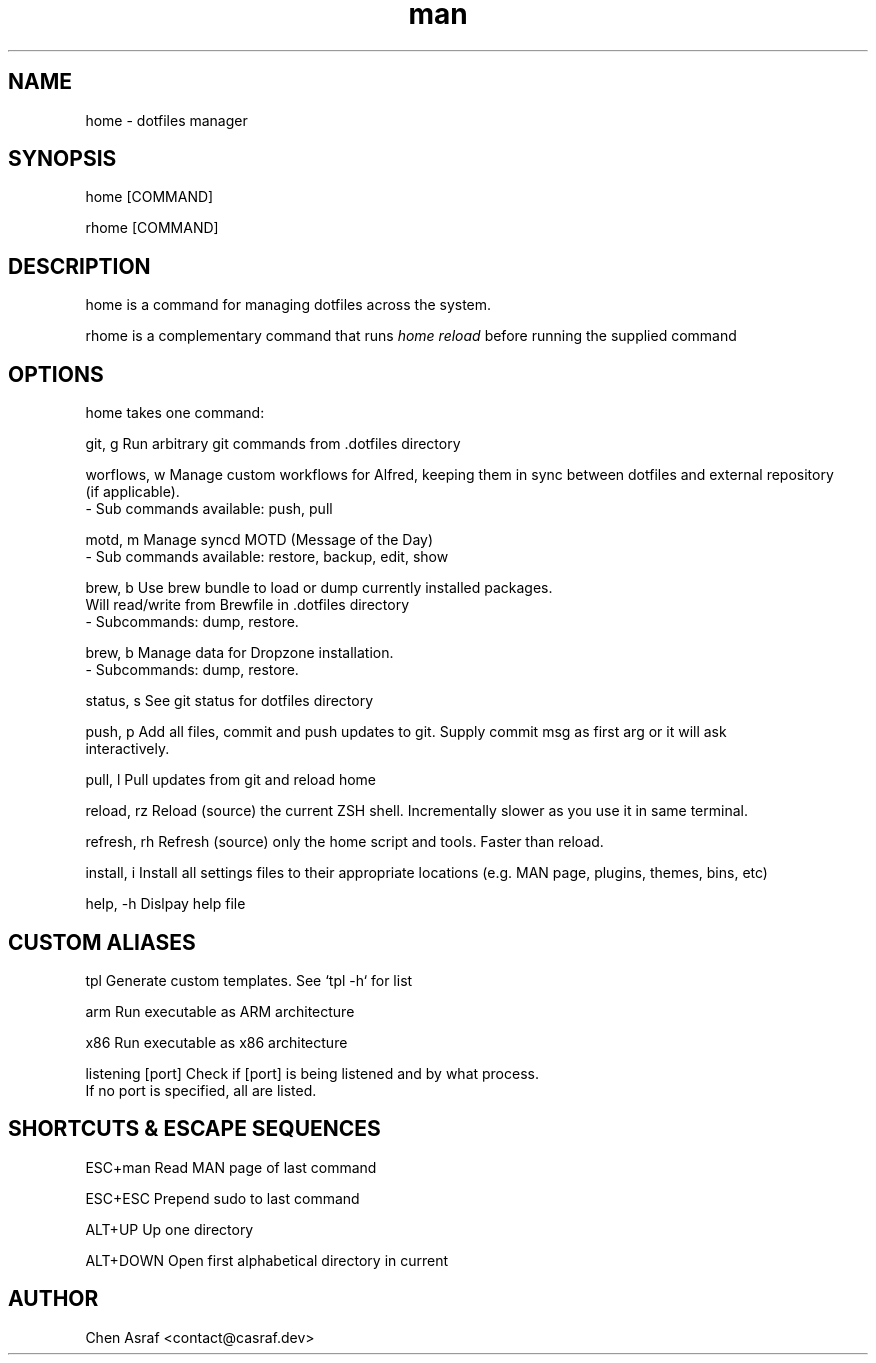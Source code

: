 .\" Manpage for home
.TH man 7 "2 Sep 2022" "1.0" "home man page"
.SH NAME
home \- dotfiles manager
.SH SYNOPSIS
home [COMMAND]
.P
rhome [COMMAND]
.SH DESCRIPTION
home is a command for managing dotfiles across the system.
.P 
rhome is a complementary command that runs 
.I "home reload"
before running the supplied command
.SH OPTIONS

home takes one command:

git, g          Run arbitrary git commands from .dotfiles directory

worflows, w     Manage custom workflows for Alfred, keeping them in sync between dotfiles and external repository
                (if applicable).
                - Sub commands available: push, pull

motd, m         Manage syncd MOTD (Message of the Day)
                - Sub commands available: restore, backup, edit, show

brew, b         Use brew bundle to load or dump currently installed packages. 
                Will read/write from Brewfile in .dotfiles directory
                - Subcommands: dump, restore.

brew, b         Manage data for Dropzone installation.
                - Subcommands: dump, restore.

status, s       See git status for dotfiles directory

push, p         Add all files, commit and push updates to git. Supply commit msg as first arg or it will ask
                interactively.

pull, l         Pull updates from git and reload home

reload, rz      Reload (source) the current ZSH shell. Incrementally slower as you use it in same terminal.

refresh, rh     Refresh (source) only the home script and tools. Faster than reload.

install, i      Install all settings files to their appropriate locations (e.g. MAN page, plugins, themes, bins, etc)

help, -h        Dislpay help file

.SH CUSTOM ALIASES

tpl                     Generate custom templates. See `tpl -h` for list

arm                     Run executable as ARM architecture

x86                     Run executable as x86 architecture

listening [port]        Check if [port] is being listened and by what process.
                        If no port is specified, all are listed.

.SH SHORTCUTS & ESCAPE SEQUENCES

ESC+man         Read MAN page of last command

ESC+ESC         Prepend sudo to last command

ALT+UP          Up one directory

ALT+DOWN        Open first alphabetical directory in current
.\" 
.\" ALT+LEFT        Previous directory
.\" 
.\" ALT+RIGHT       Next directory
.\" 
.SH AUTHOR
Chen Asraf <contact@casraf.dev>
